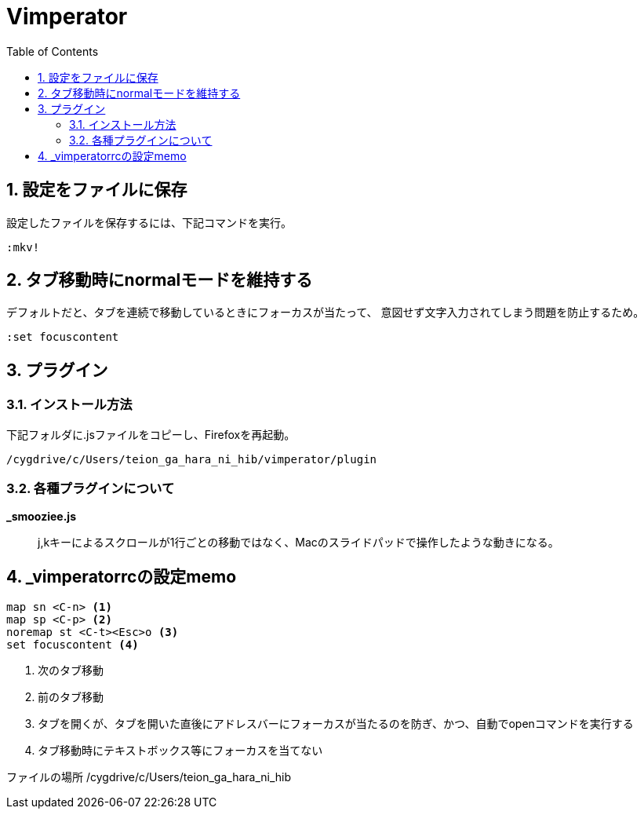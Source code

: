 
Vimperator
==========
:Author Initials:
:toc:
:icons:
:numbered:
:website: http://asciidoc.org/

== 設定をファイルに保存

設定したファイルを保存するには、下記コマンドを実行。

----
:mkv!
----
== タブ移動時にnormalモードを維持する

デフォルトだと、タブを連続で移動しているときにフォーカスが当たって、
意図せず文字入力されてしまう問題を防止するため。

----
:set focuscontent
----

== プラグイン

=== インストール方法

下記フォルダに.jsファイルをコピーし、Firefoxを再起動。

 /cygdrive/c/Users/teion_ga_hara_ni_hib/vimperator/plugin

=== 各種プラグインについて

*_smooziee.js*::
	j,kキーによるスクロールが1行ごとの移動ではなく、Macのスライドパッドで操作したような動きになる。

== _vimperatorrcの設定memo

----
map sn <C-n> <1>
map sp <C-p> <2>
noremap st <C-t><Esc>o <3>
set focuscontent <4>
----

<1> 次のタブ移動
<2> 前のタブ移動
<3> タブを開くが、タブを開いた直後にアドレスバーにフォーカスが当たるのを防ぎ、かつ、自動でopenコマンドを実行する
<4> タブ移動時にテキストボックス等にフォーカスを当てない

ファイルの場所
 /cygdrive/c/Users/teion_ga_hara_ni_hib

